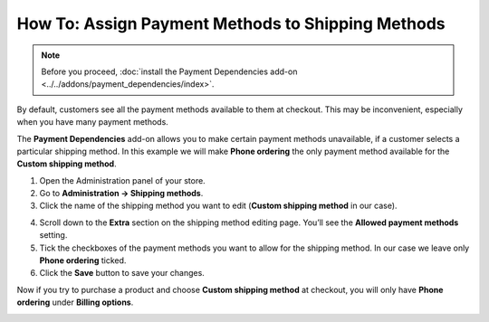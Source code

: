**************************************************
How To: Assign Payment Methods to Shipping Methods
**************************************************

.. note::

    Before you proceed, :doc:`install the Payment Dependencies add-on <../../addons/payment_dependencies/index>`.

By default, customers see all the payment methods available to them at checkout. This may be inconvenient, especially when you have many payment methods.

.. image:: img/without_dependencies.png
    :align: center
    :alt: If you don't set up payment dependencies, customers will see all the available payment methods at checkout.

The **Payment Dependencies** add-on allows you to make certain payment methods unavailable, if a customer selects a particular shipping method. In this example we will make **Phone ordering** the only payment method available for the **Custom shipping method**.

1. Open the Administration panel of your store.

2. Go to **Administration → Shipping methods**.

3. Click the name of the shipping method you want to edit (**Custom shipping method** in our case).

.. image:: img/select_shipping_method.png
    :align: center
    :alt: Find the desired shipping method on the list and click the name of that method.

4. Scroll down to the **Extra** section on the shipping method editing page. You’ll see the **Allowed payment methods** setting.

5. Tick the checkboxes of the payment methods you want to allow for the shipping method. In our case we leave only **Phone ordering** ticked.

6. Click the **Save** button to save your changes.

.. image:: img/phone_ordering_only.png
    :align: center
    :alt: Tick the checkboxes of the payment methods you want to make available for the shipping method.

Now if you try to purchase a product and choose **Custom shipping method** at checkout, you will only have **Phone ordering** under **Billing options**.

.. image:: img/with_dependencies.png
    :align: center
    :alt: The customers who choose a shipping method with payment dependencies only see the allowed payment methods at checkout.
